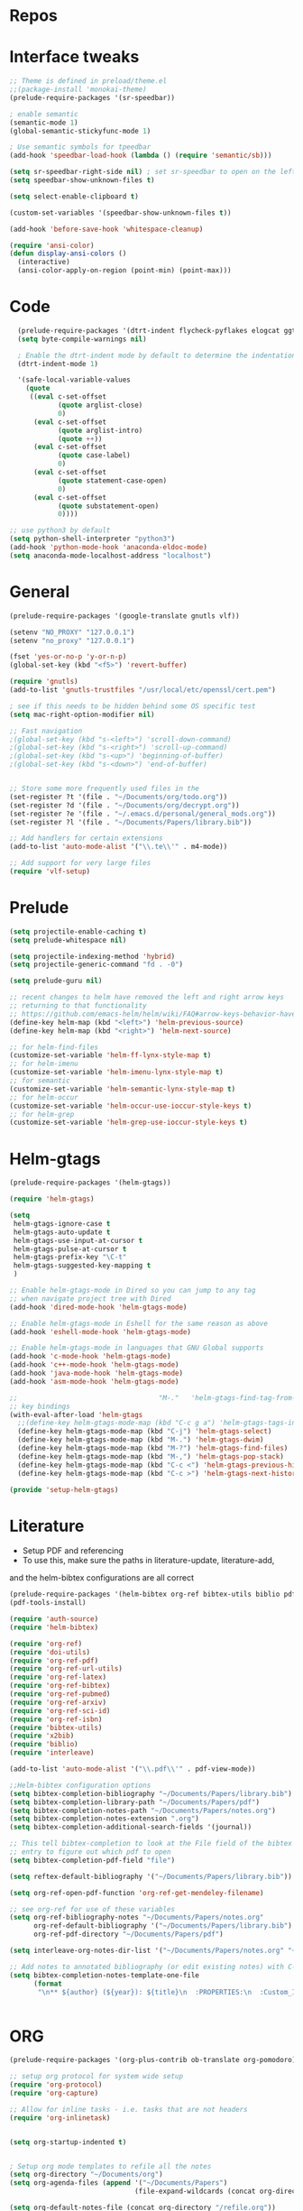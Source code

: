 #+STARTUP: overview

* Repos
* Interface tweaks
#+BEGIN_SRC emacs-lisp
;; Theme is defined in preload/theme.el
;;(package-install 'monokai-theme)
(prelude-require-packages '(sr-speedbar))

; enable semantic
(semantic-mode 1)
(global-semantic-stickyfunc-mode 1)

; Use semantic symbols for tpeedbar
(add-hook 'speedbar-load-hook (lambda () (require 'semantic/sb)))

(setq sr-speedbar-right-side nil) ; set sr-speedbar to open on the left
(setq speedbar-show-unknown-files t)

(setq select-enable-clipboard t)

(custom-set-variables '(speedbar-show-unknown-files t))

(add-hook 'before-save-hook 'whitespace-cleanup)

(require 'ansi-color)
(defun display-ansi-colors ()
  (interactive)
  (ansi-color-apply-on-region (point-min) (point-max)))

#+END_SRC
* Code
#+BEGIN_SRC emacs-lisp
  (prelude-require-packages '(dtrt-indent flycheck-pyflakes elogcat ggtags))
  (setq byte-compile-warnings nil)

  ; Enable the dtrt-indent mode by default to determine the indentation for code
  (dtrt-indent-mode 1)

  '(safe-local-variable-values
    (quote
     ((eval c-set-offset
            (quote arglist-close)
            0)
      (eval c-set-offset
            (quote arglist-intro)
            (quote ++))
      (eval c-set-offset
            (quote case-label)
            0)
      (eval c-set-offset
            (quote statement-case-open)
            0)
      (eval c-set-offset
            (quote substatement-open)
            0))))

;; use python3 by default
(setq python-shell-interpreter "python3")
(add-hook 'python-mode-hook 'anaconda-eldoc-mode)
(setq anaconda-mode-localhost-address "localhost")

#+END_SRC
* General
#+BEGIN_SRC emacs-lisp
(prelude-require-packages '(google-translate gnutls vlf))

(setenv "NO_PROXY" "127.0.0.1")
(setenv "no_proxy" "127.0.0.1")

(fset 'yes-or-no-p 'y-or-n-p)
(global-set-key (kbd "<f5>") 'revert-buffer)

(require 'gnutls)
(add-to-list 'gnutls-trustfiles "/usr/local/etc/openssl/cert.pem")

; see if this needs to be hidden behind some OS specific test
(setq mac-right-option-modifier nil)

;; Fast navigation
;(global-set-key (kbd "s-<left>") 'scroll-down-command)
;(global-set-key (kbd "s-<right>") 'scroll-up-command)
;(global-set-key (kbd "s-<up>") 'beginning-of-buffer)
;(global-set-key (kbd "s-<down>") 'end-of-buffer)


;; Store some more frequently used files in the
(set-register ?t '(file . "~/Documents/org/todo.org"))
(set-register ?d '(file . "~/Documents/org/decrypt.org"))
(set-register ?e '(file . "~/.emacs.d/personal/general_mods.org"))
(set-register ?l '(file . "~/Documents/Papers/library.bib"))

;; Add handlers for certain extensions
(add-to-list 'auto-mode-alist '("\\.te\\'" . m4-mode))

;; Add support for very large files
(require 'vlf-setup)

#+END_SRC
* Prelude
#+BEGIN_SRC emacs-lisp
(setq projectile-enable-caching t)
(setq prelude-whitespace nil)

(setq projectile-indexing-method 'hybrid)
(setq projectile-generic-command "fd . -0")

(setq prelude-guru nil)

;; recent changes to helm have removed the left and right arrow keys
;; returning to that functionality
;; https://github.com/emacs-helm/helm/wiki/FAQ#arrow-keys-behavior-have-changed
(define-key helm-map (kbd "<left>") 'helm-previous-source)
(define-key helm-map (kbd "<right>") 'helm-next-source)

;; for helm-find-files
(customize-set-variable 'helm-ff-lynx-style-map t)
;; for helm-imenu
(customize-set-variable 'helm-imenu-lynx-style-map t)
;; for semantic
(customize-set-variable 'helm-semantic-lynx-style-map t)
;; for helm-occur
(customize-set-variable 'helm-occur-use-ioccur-style-keys t)
;; for helm-grep
(customize-set-variable 'helm-grep-use-ioccur-style-keys t)

#+END_SRC
* Helm-gtags
#+BEGIN_SRC emacs-lisp
(prelude-require-packages '(helm-gtags))

(require 'helm-gtags)

(setq
 helm-gtags-ignore-case t
 helm-gtags-auto-update t
 helm-gtags-use-input-at-cursor t
 helm-gtags-pulse-at-cursor t
 helm-gtags-prefix-key "\C-t"
 helm-gtags-suggested-key-mapping t
 )

;; Enable helm-gtags-mode in Dired so you can jump to any tag
;; when navigate project tree with Dired
(add-hook 'dired-mode-hook 'helm-gtags-mode)

;; Enable helm-gtags-mode in Eshell for the same reason as above
(add-hook 'eshell-mode-hook 'helm-gtags-mode)

;; Enable helm-gtags-mode in languages that GNU Global supports
(add-hook 'c-mode-hook 'helm-gtags-mode)
(add-hook 'c++-mode-hook 'helm-gtags-mode)
(add-hook 'java-mode-hook 'helm-gtags-mode)
(add-hook 'asm-mode-hook 'helm-gtags-mode)

;;                                   "M-."   'helm-gtags-find-tag-from-here
;; key bindings
(with-eval-after-load 'helm-gtags
  ;;(define-key helm-gtags-mode-map (kbd "C-c g a") 'helm-gtags-tags-in-this-function)
  (define-key helm-gtags-mode-map (kbd "C-j") 'helm-gtags-select)
  (define-key helm-gtags-mode-map (kbd "M-.") 'helm-gtags-dwim)
  (define-key helm-gtags-mode-map (kbd "M-?") 'helm-gtags-find-files)
  (define-key helm-gtags-mode-map (kbd "M-,") 'helm-gtags-pop-stack)
  (define-key helm-gtags-mode-map (kbd "C-c <") 'helm-gtags-previous-history)
  (define-key helm-gtags-mode-map (kbd "C-c >") 'helm-gtags-next-history))

(provide 'setup-helm-gtags)
#+END_SRC
* Literature
- Setup PDF and referencing
- To use this, make sure the paths in literature-update, literature-add,
and the helm-bibtex configurations are all correct

#+BEGIN_SRC emacs-lisp
(prelude-require-packages '(helm-bibtex org-ref bibtex-utils biblio pdf-tools interleave))
(pdf-tools-install)

(require 'auth-source)
(require 'helm-bibtex)

(require 'org-ref)
(require 'doi-utils)
(require 'org-ref-pdf)
(require 'org-ref-url-utils)
(require 'org-ref-latex)
(require 'org-ref-bibtex)
(require 'org-ref-pubmed)
(require 'org-ref-arxiv)
(require 'org-ref-sci-id)
(require 'org-ref-isbn)
(require 'bibtex-utils)
(require 'x2bib)
(require 'biblio)
(require 'interleave)

(add-to-list 'auto-mode-alist '("\\.pdf\\'" . pdf-view-mode))

;;Helm-bibtex configuration options
(setq bibtex-completion-bibliography "~/Documents/Papers/library.bib")
(setq bibtex-completion-library-path "~/Documents/Papers/pdf")
(setq bibtex-completion-notes-path "~/Documents/Papers/notes.org")
(setq bibtex-completion-notes-extension ".org")
(setq bibtex-completion-additional-search-fields '(journal))

;; This tell bibtex-completion to look at the File field of the bibtex
;; entry to figure out which pdf to open
(setq bibtex-completion-pdf-field "file")

(setq reftex-default-bibliography '("~/Documents/Papers/library.bib"))

(setq org-ref-open-pdf-function 'org-ref-get-mendeley-filename)

;; see org-ref for use of these variables
(setq org-ref-bibliography-notes "~/Documents/Papers/notes.org"
      org-ref-default-bibliography '("~/Documents/Papers/library.bib")
      org-ref-pdf-directory "~/Documents/Papers/pdf")

(setq interleave-org-notes-dir-list '("~/Documents/Papers/notes.org" "~/Documents/Papers/pdf"))

;; Add notes to annotated bibliography (or edit existing notes) with C-c 9
(setq bibtex-completion-notes-template-one-file
      (format
       "\n** ${author} (${year}): ${title}\n  :PROPERTIES:\n  :Custom_ID: ${=key=}\n  :URL: ${url}\n  :INTERLEAVE_PDF: %s\n  :END:\n\n" (file-name-nondirectory "${file}")))


#+END_SRC
* ORG
#+BEGIN_SRC emacs-lisp
(prelude-require-packages '(org-plus-contrib ob-translate org-pomodoro))

;; setup org protocol for system wide setup
(require 'org-protocol)
(require 'org-capture)

;; Allow for inline tasks - i.e. tasks that are not headers
(require 'org-inlinetask)


(setq org-startup-indented t)


; Setup org mode templates to refile all the notes
(setq org-directory "~/Documents/org")
(setq org-agenda-files (append '("~/Documents/Papers")
                               (file-expand-wildcards (concat org-directory "/*.org"))))

(setq org-default-notes-file (concat org-directory "/refile.org"))

;; max levels to show for refiling
(setq org-refile-targets '((org-agenda-files . (:maxlevel . 6))))

;; Perform lazy searches in ORG, usign space as boolean
(setq org-agenda-search-view-always-boolean t)

;; use C-c c to start capture mode
(global-set-key (kbd "C-c c") 'org-capture)


;; Capture templates for: TODO tasks, Notes
(setq org-capture-templates
      (quote (("c" "Code" item (file org-default-notes-file)
               " %A %?\n")
              ("t" "Todo" entry (file org-default-notes-file)
               "* TODO %?\n")
              ("n" "Note" entry (file org-default-notes-file)
               "* %? :NOTE:\n")
              ("f" "File" entry (file org-default-notes-file)
               "* %F :FILE:\n" :immediate-finish t)
              ("w" "Web" entry (file org-default-notes-file)
               "* %c :website:\n%U %?%:initial")
              ("p" "Protocol" entry (file org-default-notes-file)
               "* %^{Title}\nSource: %u, %c\n #+BEGIN_QUOTE\n%i\n#+END_QUOTE\n\n\n%?" :empty-lines 1)
              ("L" "Protocol Link" entry (file org-default-notes-file)
               "* %? [[%:link][%:description]] \nCaptured On: %U" :empty-lines 1))))

(setq org-todo-keywords '((sequence "TODO" "IN-PROGRESS" "DONE")))

;; archive the entries in a file called archive in the current directory
(setq org-archive-location "archive.org_archive::datetree/")

;; recursively find .org files in provided directory
;; modified from an Emacs Lisp Intro example
(defun find-org-file-recursively (&optional directory filext)
  "Return .org and .org_archive files recursively from DIRECTORY.
   If FILEXT is provided, return files with extension FILEXT instead."
  (interactive "DDirectory: ")
  (let* (org-file-list
	 (case-fold-search t)	      ; filesystems are case sensitive
	 (file-name-regex "^[^.#].*") ; exclude dot, autosave, and backup files
	 (filext (or filext "org$\\\|org_archive"))
	 (fileregex (format "%s\\.\\(%s$\\)" file-name-regex filext))
	 (cur-dir-list (directory-files directory t file-name-regex)))
    ;; loop over directory listing
    (dolist (file-or-dir cur-dir-list org-file-list) ; returns org-file-list
      (cond
       ((file-regular-p file-or-dir) ; regular files
	(if (string-match fileregex file-or-dir) ; org files
	    (add-to-list 'org-file-list file-or-dir)))
       ((file-directory-p file-or-dir)
	(dolist (org-file (find-org-file-recursively file-or-dir filext)
			  org-file-list) ; add files found to result
	  (add-to-list 'org-file-list org-file)))))))

(setq org-agenda-text-search-extra-files
      (append (find-org-file-recursively "~/Documents/org/")
              (find-org-file-recursively "~/Documents/Papers/")))

;; create new nodes during the refile
(setq org-refile-allow-creating-parent-nodes 'confirm)

;; Allow for a new file to be used to create a refile target
;;(setq org-refile-use-outline-path 'file)

;; use syntax highlighting in org code blocks
(setq org-src-fontify-natively t)

;; this line activates ditaa
(org-babel-do-load-languages
 'org-babel-load-languages
 '((awk . t)
   (C . t)
   (ditaa . t)
   (dot . t)
   (emacs-lisp . t)
   (latex . t)
   (makefile . t)
   (org . t)
   (python . t)
   (sed . t)
   (shell . t)
   (translate . t)
   ))

(use-package org-clock
             :config
             (progn
               (add-hook 'org-clock-in-prepare-hook
                         'my-org-mode-ask-effort)

               (defun my-org-mode-ask-effort ()
                 "Ask for an effort estimate when clocking in."
                 (unless (org-entry-get (point) org-effort-property)
                   (let ((effort
                          (completing-read
                           (format "%s: " org-effort-property)
                           (org-entry-get-multivalued-property (point) org-effort-property))))
                     (unless (equal effort "")
                       (org-set-property org-effort-property effort)))))
               ))
#+END_SRC
* RSS
Setup elfeed to read RSS and Atom feeds
#+BEGIN_SRC emacs-lisp
(prelude-require-packages '(elfeed elfeed-goodies elfeed-org))
;; Use org to configure rss feeds
(require 'elfeed-org)

(setq elfeed-db-directory "~/Documents/org/elfeed_db")

(defun elfeed-mark-all-as-read ()
      (interactive)
      (mark-whole-buffer)
      (elfeed-search-untag-all-unread))

;;functions to support syncing .elfeed between machines
;;makes sure elfeed reads index from disk before launching
(defun bjm/elfeed-load-db-and-open ()
  "Wrapper to load the elfeed db from disk before opening"
  (interactive)
  (elfeed-db-load)
  (elfeed)
  (elfeed-search-update--force))

;; overload the elfeed keybinding to load the database
(global-set-key (kbd "C-x w") 'bjm/elfeed-load-db-and-open)


;;write to disk when quiting
(defun bjm/elfeed-save-db-and-bury ()
  "Wrapper to save the elfeed db to disk before burying buffer"
  (interactive)
  (elfeed-db-save)
  (quit-window))

(defalias 'elfeed-toggle-star
  (elfeed-expose #'elfeed-search-toggle-all 'star))

(eval-after-load 'elfeed-search
  '(define-key elfeed-search-mode-map (kbd "m") 'elfeed-toggle-star))

(defun bjm/elfeed-show-all ()
  (interactive)
  (bookmark-maybe-load-default-file)
  (bookmark-jump "elfeed-all"))
(defun bjm/elfeed-show-security ()
  (interactive)
  (bookmark-maybe-load-default-file)
  (bookmark-jump "elfeed-security"))
(defun bjm/elfeed-show-linux ()
  (interactive)
  (bookmark-maybe-load-default-file)
  (bookmark-jump "elfeed-linux"))
(defun bjm/elfeed-show-technology ()
  (interactive)
  (bookmark-maybe-load-default-file)
  (bookmark-jump "elfeed-technology"))
(defun bjm/elfeed-show-emacs ()
  (interactive)
  (bookmark-maybe-load-default-file)
  (bookmark-jump "elfeed-emacs"))
(defun bjm/elfeed-show-news ()
  (interactive)
  (bookmark-maybe-load-default-file)
  (bookmark-jump "elfeed-news"))

(use-package elfeed
  :ensure t
  :bind (:map elfeed-search-mode-map
	      ("q" . bjm/elfeed-save-db-and-bury)
	      ("Q" . bjm/elfeed-save-db-and-bury)
	      ("m" . elfeed-toggle-star)
	      ("M" . elfeed-toggle-star)
            ("A" . bjm/elfeed-show-all)
            ("S" . bjm/elfeed-show-security)
            ("L" . bjm/elfeed-show-linux)
            ("T" . bjm/elfeed-show-technology)
            ("E" . bjm/elfeed-show-emacs)
            ("N" . bjm/elfeed-show-news)
	    )
  )

(use-package elfeed-goodies
  :ensure t
  :config
  (elfeed-goodies/setup)
  (setq elfeed-goodies/entry-pane-position 'bottom))

(use-package elfeed-org
  :ensure t
  :config
  (elfeed-org)
  (setq rmh-elfeed-org-files (list (concat org-directory "/elfeed.org")))
  (setq rmh-elfeed-org-tree-id "elfeed"))

;; Setup elfeed for rss and atom feeds
(global-set-key (kbd "C-x w") 'elfeed)

(defun elfeed-mark-read ()
  (interactive)
  (elfeed-search-untag-all 'unread)
  (previous-line)
  (elfeed-search-tag-all 'read))

(define-key elfeed-search-mode-map (kbd "r") 'elfeed-mark-read)

(defface security-tag '((t :foreground "red")) "Marks Security tags.")
(defface comics-tag '((t :foreground "magenta")) "Marks Comics tags.")
(defface technology-tag '((t :foreground "gold")) "Marks technology tags.")
(defface linux-tag '((t :foreground "green")) "Marks linux tags.")
(defface news-tag '((t :foreground "white")) "Marks news tags.")
(defface read-tag '((t :foreground "violet")) "Marks read tags.")

;; TODO how to push multiple entries in cleaner way?
(push '(security security-tag)
 elfeed-search-face-alist)
(push '(comics comics-tag)
 elfeed-search-face-alist)
(push '(technology technology-tag)
 elfeed-search-face-alist)
(push '(linux linux-tag)
 elfeed-search-face-alist)
(push '(news news-tag)
 elfeed-search-face-alist)
(push '(read read-tag)
 elfeed-search-face-alist)
#+END_SRC
* GPG
#+BEGIN_SRC emacs-lisp
(setq epg-gpg-program "gpg2")
(setenv "GPG_AGENT_INFO" nil)

(require 'org-crypt)
(org-crypt-use-before-save-magic)
(setq org-tags-exclude-from-inheritance (quote ("crypt")))
;; GPG key to use for encryption
;; Either the Key ID or set to nil to use symmetric encryption.
(setq org-crypt-key "43B5C76A3E26ADB7D6EEEB3D8CEEF0F04B6AC009")

;; quick decrypt key
(global-set-key (kbd "C-x C-g") 'org-decrypt-entry)
#+END_SRC
